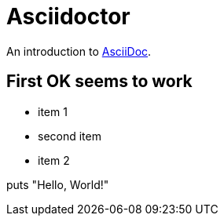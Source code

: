 = Asciidoctor
:toc-placement: preamble

An introduction to http://asciidoc.org[AsciiDoc].

== First OK seems to work

* item 1
* second item
* item 2


puts "Hello, World!"
